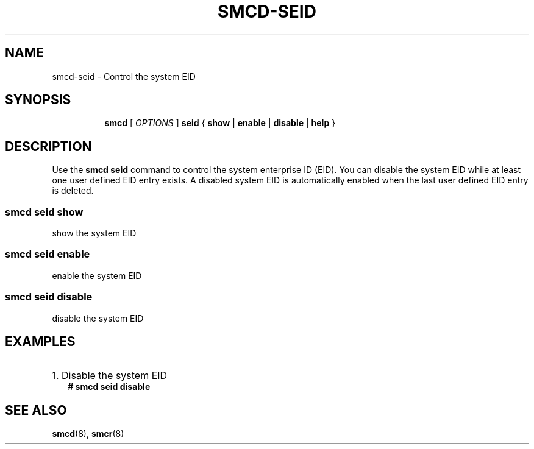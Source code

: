 .\" smcd-seid.8
.\"
.\"
.\" Copyright IBM Corp. 2021
.\" ----------------------------------------------------------------------
.\"
.TH SMCD-SEID 8 "January 2021" "smc-tools" "Linux Programmer's Manual"


.SH NAME
smcd-seid \- Control the system EID


.SH "SYNOPSIS"
.sp
.ad l
.in +8
.ti -8
.B smcd
.RI "[ " OPTIONS " ]"
.B seid
.RI " { " 
.BR show " | "
.BR enable " | "
.BR disable " | "
.BR help " }"
.sp


.SH "DESCRIPTION"
Use the
.B smcd seid
command to control the system enterprise ID (EID).
You can disable the system EID while at least one user defined EID entry exists.
A disabled system EID is automatically enabled when the last user defined EID entry is deleted.

.SS smcd seid show
show the system EID

.SS smcd seid enable
enable the system EID

.SS smcd seid disable
disable the system EID


.SH "EXAMPLES"

.HP 2
1. Disable the system EID
.br
\fB# smcd seid disable\fP
.br


.SH SEE ALSO
.br
.BR smcd (8),
.BR smcr (8)
